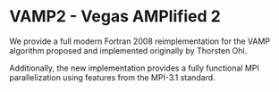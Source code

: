 * VAMP2 - Vegas AMPlified 2

  We provide a full modern Fortran 2008 reimplementation for the VAMP algorithm proposed and implemented originally by Thorsten Ohl.

  Additionally, the new implementation provides a fully functional MPI parallelization using features from the MPI-3.1 standard.
